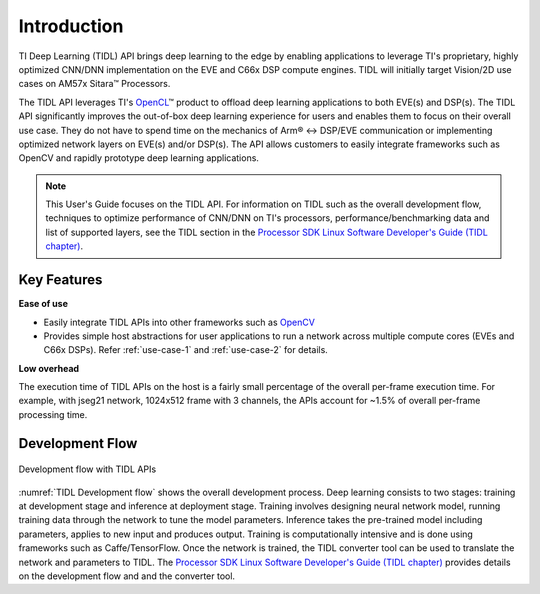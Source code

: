 ************
Introduction
************

TI Deep Learning (TIDL) API brings deep learning to the edge by enabling applications to leverage TI's proprietary, highly optimized CNN/DNN implementation on the EVE and C66x DSP compute engines. TIDL will initially target Vision/2D use cases on AM57x Sitara |(TM)| Processors.

The TIDL API leverages TI's `OpenCL`_ |(TM)| product to offload deep learning applications to both EVE(s) and DSP(s).  The TIDL API significantly improves the out-of-box deep learning experience for users and enables them to focus on their overall use case. They do not have to spend time on the mechanics of Arm |(R)| ↔ DSP/EVE communication or implementing optimized network layers on EVE(s) and/or DSP(s).  The API allows customers to easily integrate frameworks such as OpenCV and rapidly prototype deep learning applications.

.. note::

    This User's Guide focuses on the TIDL API. For information on TIDL such as the overall development flow, techniques to optimize performance of CNN/DNN on TI's processors, performance/benchmarking data and list of supported layers, see the TIDL section in the `Processor SDK Linux Software Developer's Guide (TIDL chapter)`_.

Key Features
------------
**Ease of use**

* Easily integrate TIDL APIs into other frameworks such as `OpenCV`_
* Provides simple host abstractions for user applications to run a network across multiple compute cores (EVEs and C66x DSPs). Refer :ref:`use-case-1` and :ref:`use-case-2` for details.

**Low overhead**

The execution time of TIDL APIs on the host is a fairly small percentage of the overall per-frame execution time. For example, with jseg21 network, 1024x512 frame with 3 channels, the APIs account for ~1.5% of overall per-frame processing time.

Development Flow
----------------

.. _`TIDL Development flow`:

.. figure:: images/tidl-development-flow.png
    :align: center
    :scale: 50

    Development flow with TIDL APIs

:numref:`TIDL Development flow` shows the overall development process. Deep learning consists to two stages: training at development stage and inference at deployment stage.  Training involves designing neural network model, running training data through the network to tune the model parameters.  Inference takes the pre-trained model including parameters, applies to new input and produces output.  Training is computationally intensive and is done using frameworks such as Caffe/TensorFlow. Once the network is trained, the TIDL converter tool can be used to translate the network and parameters to TIDL. The `Processor SDK Linux Software Developer's Guide (TIDL chapter)`_ provides details on the development flow and and the converter tool.

.. _Processor SDK Linux Software Developer's Guide: http://software-dl.ti.com/processor-sdk-linux/esd/docs/latest/linux/index.html
.. _Processor SDK Linux Software Developer's Guide (TIDL chapter): http://software-dl.ti.com/processor-sdk-linux/esd/docs/latest/linux/Foundational_Components_TIDL.html
.. _OpenCV: http://software-dl.ti.com/processor-sdk-linux/esd/docs/latest/linux/Foundational_Components.html#opencv
.. _OpenCL: http://software-dl.ti.com/mctools/esd/docs/opencl/index.html

.. |(TM)| unicode:: U+2122
    :ltrim:

.. |(R)| unicode:: U+00AE
    :ltrim:
